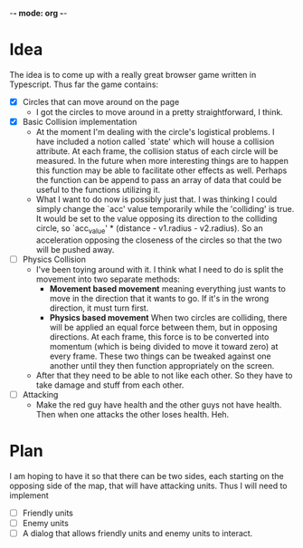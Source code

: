 -*- mode: org -*-

* Idea
The idea is to come up with a really great browser game written in Typescript.
Thus far the game contains:

- [X] Circles that can move around on the page
  - I got the circles to move around in a pretty straightforward, I think.

- [X] Basic Collision implementation
  - At the moment I'm dealing with the circle's logistical problems. I have
    included a notion called `state' which will house a collision attribute. At
    each frame, the collision status of each circle will be measured. In the
    future when more interesting things are to happen this function may be able
    to facilitate other effects as well. Perhaps the function can be append to
    pass an array of data that could be useful to the functions utilizing it.
  - What I want to do now is possibly just that. I was thinking I could simply
    change the `acc' value temporarily while the 'colliding' is true. It would
    be set to the value opposing its direction to the colliding circle, so
    `acc_value' * (distance - v1.radius - v2.radius). So an acceleration
    opposing the closeness of the circles so that the two will be pushed away.

- [ ] Physics Collision
  - I've been toying around with it. I think what I need to do is split the
    movement into two separate methods:
    - *Movement based movement* meaning everything just wants to move in the
      direction that it wants to go. If it's in the wrong direction, it must
      turn first.
    - *Physics based movement* When two circles are colliding, there will be
      applied an equal force between them, but in opposing directions. At each
      frame, this force is to be converted into momentum (which is being divided
      to move it toward zero) at every frame. These two things can be tweaked
      against one another until they then function appropriately on the screen.
  - After that they need to be able to not like each other. So they have to take
    damage and stuff from each other.

- [ ] Attacking
  - Make the red guy have health and the other guys not have health. Then when one
    attacks the other loses health. Heh.

* Plan
I am hoping to have it so that there can be two sides, each starting on the
opposing side of the map, that will have attacking units. Thus I will need to
implement

- [ ] Friendly units
- [ ] Enemy units
- [ ] A dialog that allows friendly units and enemy units to interact.

